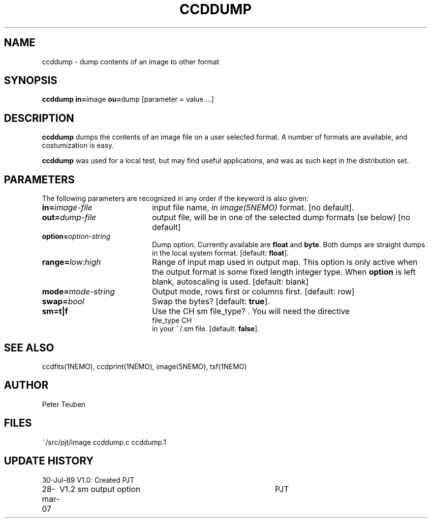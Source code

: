 .TH CCDDUMP 1NEMO "28 March 2007"
.SH NAME
ccddump \- dump contents of an image to other format
.SH SYNOPSIS
.PP
\fBccddump in=\fPimage  \fBou=\fPdump [parameter = value ...]
.SH DESCRIPTION
\fBccddump\fP dumps the contents of an image file on a user selected
format. A number of formats are available, and costumization is
easy.
.PP
\fBccddump\fP was used for a local test, but may find useful applications,
and was as such kept in the distribution set.
.SH PARAMETERS
The following parameters are recognized in any order if the keyword is also
given:
.TP 20
\fBin=\fIimage-file\fP
input file name, in \fIimage(5NEMO)\fP format. 
[no default].
.TP
\fBout=\fIdump-file\fP
output file, will be in one of the selected dump formats (se below)
[no default]
.TP
\fBoption=\fIoption-string\fP
Dump option. Currently available are \fBfloat\fP and \fBbyte\fP.
Both dumps are straight dumps in the local system format.
[default: \fBfloat\fP].
.TP
\fBrange=\fIlow:high\fP
Range of input map used in output map. This option is only active
when the output format is some fixed length integer type.
When \fBoption\fP is left blank, autoscaling is used.
[default: blank]
.TP
\fBmode=\fImode-string\fP
Output mode, rows first or columns first. [default: row]
.TP
\fBswap=\fIbool\fP
Swap the bytes? [default: \fBtrue\fP].
.TP
\fBsm=t|f\fP
Use the CH sm file_type? . You will need the directive
.nf
   file_type       CH
.fi
in your ~/.sm file. [default: \fBfalse\fP].
.SH "SEE ALSO"
ccdfits(1NEMO), ccdprint(1NEMO), image(5NEMO), tsf(1NEMO)
.SH AUTHOR
Peter Teuben
.SH FILES
.nf
.ta +2.5i
~/src/pjt/image  	ccddump.c ccddump.1
.fi
.SH "UPDATE HISTORY"
.nf
.ta +1.0i +4.0i
30-Jul-89	V1.0: Created	PJT
28-mar-07	V1.2 sm output option	PJT
.fi
